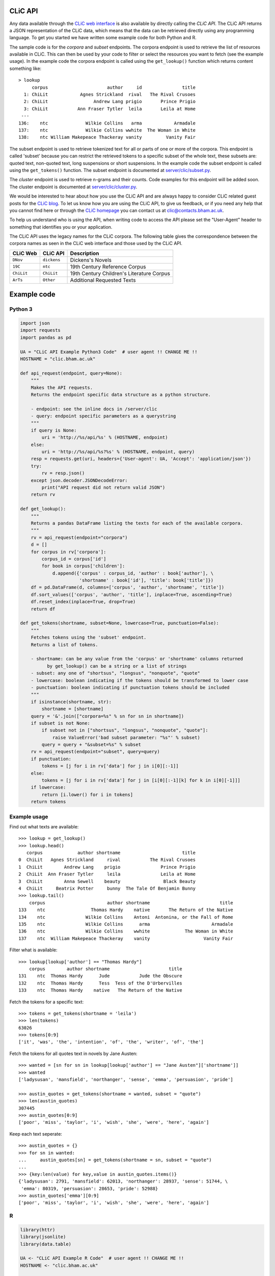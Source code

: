 CLiC API
========

Any data available through the `CLiC web interface <http://clic.bham.ac.uk/>`_ is also available by directly calling the *CLiC API*.
The CLiC API returns a JSON representation of the CLiC data, which means that the data can be retrieved directly using any programming language.
To get you started we have written some example code for both Python and R.

The sample code is for the *corpora* and *subset* endpoints.
The corpora endpoint is used to retrieve the list of resources available in CLiC.
This can then be used by your code to filter or select the resources you want to fetch (see the example usage).
In the example code the corpora endpoint is called using the ``get_lookup()`` function which returns content something like::

    > lookup
         corpus                      author     id               title
      1: ChiLit            Agnes Strickland  rival   The Rival Crusoes
      2: ChiLit                 Andrew Lang prigio       Prince Prigio
      3: ChiLit           Ann Fraser Tytler  leila       Leila at Home
     ---                                                              
    136:    ntc              Wilkie Collins   arma            Armadale
    137:    ntc              Wilkie Collins wwhite  The Woman in White
    138:    ntc William Makepeace Thackeray vanity         Vanity Fair

The subset endpoint is used to retrieve tokenized text for all or parts of one or more of the corpora.
This endpoint is called 'subset' because you can restrict the retrieved tokens to a specific subset of the whole text, these subsets are: quoted text, non-quoted text, long suspensions or short suspensions.
In the example code the subset endpoint is called using the ``get_tokens()`` function.
The subset endpoint is documented at `server/clic/subset.py <../server/clic/subset.py>`_.

The *cluster* endpoint is used to retrieve n-grams and their counts.
Code examples for this endpoint will be added soon.
The cluster endpoint is documented at `server/clic/cluster.py <../server/clic/cluster.py>`_.

We would be interested to hear about how you use the CLiC API and are always happy to consider CLiC related guest posts for the `CLiC blog <https://blog.bham.ac.uk/clic-dickens/>`_.
To let us know how you are using the CLiC API, to give us feedback, or if you need any help that you cannot find here or through the `CLiC homepage <https://www.birmingham.ac.uk/schools/edacs/departments/englishlanguage/research/projects/clic/>`_ you can contact us at `clic@contacts.bham.ac.uk <clic@contacts.bham.ac.uk>`_.

To help us understand who is using the API, when writing code to access the API please set the "User-Agent" header to something that identifies you or your application.

The CLiC API uses the legacy names for the CLiC corpora. The following table gives the correspondence between the corpora names as seen in the CLiC web interface and those used by the CLiC API.

+--------------+--------------+-------------------------------------------+
| CLiC Web     | CLiC API     | Description                               |
+==============+==============+===========================================+
| ``DNov``     | ``dickens``  | Dickens's Novels                          |
+--------------+--------------+-------------------------------------------+
| ``19C``      | ``ntc``      | 19th Century Reference Corpus             |
+--------------+--------------+-------------------------------------------+
| ``ChiLit``   | ``ChiLit``   | 19th Century Children's Literature Corpus |
+--------------+--------------+-------------------------------------------+
| ``ArTs``     | ``Other``    | Additional Requested Texts                |
+--------------+--------------+-------------------------------------------+

Example code
============

Python 3
--------

.. code-block:: python

    import json
    import requests
    import pandas as pd

    UA = "CLiC API Example Python3 Code"  # user agent !! CHANGE ME !!
    HOSTNAME = "clic.bham.ac.uk"

    def api_request(endpoint, query=None):
        """
        Makes the API requests.
        Returns the endpoint specific data structure as a python structure.

        - endpoint: see the inline docs in /server/clic
        - query: endpoint specific parameters as a querystring
        """
        if query is None:
            uri = 'http://%s/api/%s' % (HOSTNAME, endpoint)
        else:
            uri = 'http://%s/api/%s?%s' % (HOSTNAME, endpoint, query)
        resp = requests.get(uri, headers={'User-agent': UA, 'Accept': 'application/json'})
        try:
            rv = resp.json()
        except json.decoder.JSONDecodeError:
            print("API request did not return valid JSON")
        return rv

    def get_lookup():
        """
        Returns a pandas DataFrame listing the texts for each of the available corpora.
        """
        rv = api_request(endpoint="corpora")
        d = []
        for corpus in rv['corpora']:
            corpus_id = corpus['id']
            for book in corpus['children']:
                d.append({'corpus' : corpus_id, 'author' : book['author'], \
                          'shortname' : book['id'], 'title': book['title']})
        df = pd.DataFrame(d, columns=['corpus', 'author', 'shortname', 'title'])
        df.sort_values(['corpus', 'author', 'title'], inplace=True, ascending=True)
        df.reset_index(inplace=True, drop=True)
        return df

    def get_tokens(shortname, subset=None, lowercase=True, punctuation=False):
        """
        Fetches tokens using the 'subset' endpoint.
        Returns a list of tokens.

        - shortname: can be any value from the 'corpus' or 'shortname' columns returned
              by get_lookup() can be a string or a list of strings
        - subset: any one of "shortsus", "longsus", "nonquote", "quote"
        - lowercase: boolean indicating if the tokens should be transformed to lower case
        - punctuation: boolean indicating if punctuation tokens should be included
        """
        if isinstance(shortname, str):
            shortname = [shortname]
        query = '&'.join(["corpora=%s" % sn for sn in shortname])
        if subset is not None:
            if subset not in ["shortsus", "longsus", "nonquote", "quote"]:
                raise ValueError('bad subset parameter: "%s"' % subset)
            query = query + "&subset=%s" % subset
        rv = api_request(endpoint="subset", query=query)
        if punctuation:
            tokens = [j for i in rv['data'] for j in i[0][:-1]]
        else:
            tokens = [j for i in rv['data'] for j in [i[0][:-1][k] for k in i[0][-1]]]
        if lowercase:
            return [i.lower() for i in tokens]
        return tokens

Example usage
-------------
Find out what texts are available::

    >>> lookup = get_lookup()
    >>> lookup.head()
       corpus             author shortname                       title
    0  ChiLit   Agnes Strickland     rival           The Rival Crusoes
    1  ChiLit        Andrew Lang    prigio               Prince Prigio
    2  ChiLit  Ann Fraser Tytler     leila               Leila at Home
    3  ChiLit        Anna Sewell    beauty                Black Beauty
    4  ChiLit     Beatrix Potter     bunny  The Tale Of Benjamin Bunny
    >>> lookup.tail()
        corpus                       author shortname                          title
    133    ntc                 Thomas Hardy    native       The Return of the Native
    134    ntc               Wilkie Collins    Antoni  Antonina, or the Fall of Rome
    135    ntc               Wilkie Collins      arma                       Armadale
    136    ntc               Wilkie Collins    wwhite             The Woman in White
    137    ntc  William Makepeace Thackeray    vanity                    Vanity Fair

Filter what is available::

    >>> lookup[lookup['author'] == "Thomas Hardy"]
        corpus        author shortname                      title
    131    ntc  Thomas Hardy      Jude           Jude the Obscure
    132    ntc  Thomas Hardy      Tess  Tess of the D'Urbervilles
    133    ntc  Thomas Hardy    native   The Return of the Native

Fetch the tokens for a specific text::

    >>> tokens = get_tokens(shortname = 'leila')
    >>> len(tokens)
    63026
    >>> tokens[0:9]
    ['it', 'was', 'the', 'intention', 'of', 'the', 'writer', 'of', 'the']

Fetch the tokens for all quotes text in novels by Jane Austen::

    >>> wanted = [sn for sn in lookup[lookup['author'] == "Jane Austen"]['shortname']]
    >>> wanted
    ['ladysusan', 'mansfield', 'northanger', 'sense', 'emma', 'persuasion', 'pride']

    >>> austin_quotes = get_tokens(shortname = wanted, subset = "quote")
    >>> len(austin_quotes)
    307445
    >>> austin_quotes[0:9]
    ['poor', 'miss', 'taylor', 'i', 'wish', 'she', 'were', 'here', 'again']

Keep each text seperate::

    >>> austin_quotes = {}
    >>> for sn in wanted:
    ...     austin_quotes[sn] = get_tokens(shortname = sn, subset = "quote")
    ...
    >>> {key:len(value) for key,value in austin_quotes.items()}
    {'ladysusan': 2791, 'mansfield': 62013, 'northanger': 28937, 'sense': 51744, \
     'emma': 80319, 'persuasion': 28653, 'pride': 52988}
    >>> austin_quotes['emma'][0:9]
    ['poor', 'miss', 'taylor', 'i', 'wish', 'she', 'were', 'here', 'again']

R
-

.. code-block:: R

    library(httr)
    library(jsonlite)
    library(data.table)

    UA <- "CLiC API Example R Code"  # user agent !! CHANGE ME !!
    HOSTNAME <- "clic.bham.ac.uk"

    # Makes the API requests.
    # Returns the endpoint specific data structure.
    #
    # - endpoint: see the inline docs in /server/clic
    # - query: endpoint specific parameters as a querystring
    #
    api_request <- function(
        endpoint = c("subset", "corpora"),
        query = NULL
    ) {
        endpoint <- match.arg(endpoint)
        uri <- modify_url("",
            scheme = "http",
            hostname = HOSTNAME,
            path = paste0("/api/", endpoint),
            query = ifelse(is.null(query), "", query)
        )
        req <- GET(uri, add_headers('User-Agent' = UA, 'Accept' = "application/json"))
        if (http_error(req)) {
            stop(sprintf("Request failed: status %s - URL '%s'", status_code(req), uri))
        }
        # can ignore header so check response
        # https://tools.ietf.org/html/rfc7231#section-5.3.2
        if (http_type(req) != "application/json") {
            stop("API did not return JSON")
        }
        fromJSON( content(req, as = "text", encoding = "UTF-8") )
    }

    # Returns a data.frame listing the texts for each of the available corpora.
    #
    get_lookup <- function() {
        rv <- api_request(endpoint = "corpora")
        DT <- rbindlist(
            rv$corpora$children, fill = TRUE,
            idcol = 'corpus'
        )[ , corpus := rv$corpora$id[corpus]]
        setkeyv(DT, cols = c('corpus', 'author', 'title'))
        return(DT[])
    }

    # Fetches tokens using the 'subset' endpoint.
    # Returns a vector of tokens.
    #
    # - shortname: can be any value from the 'corpus' or 'shortname' columns returned by get_lookup()
    #              can be a string or a list of strings
    # - subset: any one of "shortsus", "longsus", "nonquote", "quote"
    # - lowercase: boolean indicating if the tokens should be transformed to lower case
    # - punctuation: boolean indicating if punctuation tokens should be included
    #
    get_tokens <- function(
        shortname,
        subset = NULL,
        lowercase = TRUE,
        punctuation = FALSE  # includes whitespace
    ) {
        query <- paste(paste0("corpora=", shortname), collapse = "&")
        if(! is.null(subset)) {
            subset <- match.arg(subset, c("shortsus", "longsus", "nonquote", "quote"))
            query <- paste0(query, "&subset=", subset )
        }
        rv <- api_request(endpoint = "subset", query = query)
        if(punctuation) {
            tokens <- unlist( sapply(rv$data, function(x) {
                head(x[[1]], -1)
            }) )
        } else {
            tokens <- unlist( sapply(rv$data, function(x) {
                head(x[[1]], -1)[as.integer(tail(x[[1]], 1)[[1]])+1]
            }) )
        }
        if(lowercase) {
            tokens <- tolower(tokens)
        }
        return(tokens)
    }

Example usage
-------------
Find out what texts are available::

    > lookup <- get_lookup()
    > lookup
         corpus                      author     id                         title
      1: ChiLit            Agnes Strickland  rival             The Rival Crusoes
      2: ChiLit                 Andrew Lang prigio                 Prince Prigio
      3: ChiLit           Ann Fraser Tytler  leila                 Leila at Home
      4: ChiLit                 Anna Sewell beauty                  Black Beauty
      5: ChiLit              Beatrix Potter  bunny    The Tale Of Benjamin Bunny
     ---                                                                        
    134:    ntc                Thomas Hardy native      The Return of the Native
    135:    ntc              Wilkie Collins Antoni Antonina, or the Fall of Rome
    136:    ntc              Wilkie Collins   arma                      Armadale
    137:    ntc              Wilkie Collins wwhite            The Woman in White
    138:    ntc William Makepeace Thackeray vanity                   Vanity Fair

Filter what is available::

    > lookup[lookup$author == "Thomas Hardy", ]
       corpus       author     id                     title
    1:    ntc Thomas Hardy   Jude          Jude the Obscure
    2:    ntc Thomas Hardy   Tess Tess of the D'Urbervilles
    3:    ntc Thomas Hardy native  The Return of the Native

Fetch the tokens for a specific text::

    > tokens <- get_tokens('leila')
    > str(tokens)
     chr [1:63026] "it" "was" "the" "intention" "of" "the" "writer" "of" "the" "following" "pages" "to" "have" "bid" "a" "last" "farewell" "to" ...

Fetch the tokens for all quotes text in novels by Jane Austen::

    > wanted <- lookup[lookup$author == "Jane Austen", ]$id
    > wanted
    [1] "ladysusan"  "mansfield"  "northanger" "sense"      "emma"       "persuasion" "pride"     

    > austin_quotes <- get_tokens(wanted, subset = "quote")
    > str(austin_quotes)
     chr [1:307445] "poor" "miss" "taylor" "i" "wish" "she" "were" "here" "again" "what" "a" "pity" "it" "is" "that" "mr" "weston" "ever" "thought" ...

Keep each text seperate::

    > austin_quotes <- sapply(wanted, get_tokens, subset = "quote")
    > str(austin_quotes)
    List of 7
     $ ladysusan : chr [1:2791] "i" "like" "this" "man" ...
     $ mansfield : chr [1:62013] "what" "if" "they" "were" ...
     $ northanger: chr [1:28937] "catherine" "grows" "quite" "a" ...
     $ sense     : chr [1:51744] "yes" "he" "would" "give" ...
     $ emma      : chr [1:80319] "poor" "miss" "taylor" "i" ...
     $ persuasion: chr [1:28653] "elliot" "of" "kellynch" "hall" ...
     $ pride     : chr [1:52988] "my" "dear" "mr" "bennet" ...

    > sum(sapply(austin_quotes, length))
    [1] 307445

